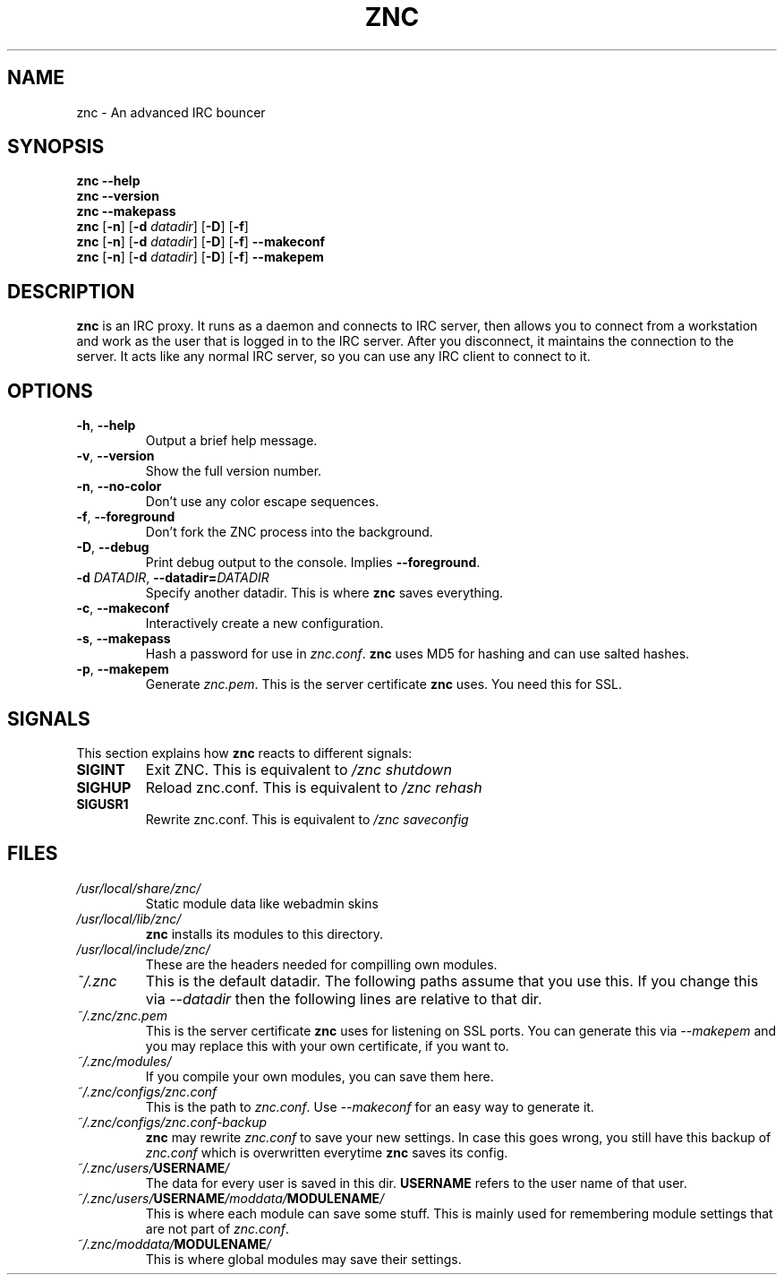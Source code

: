 .TH ZNC 1 2008\-06\-01 ZNC
.SH NAME
znc \- An advanced IRC bouncer
.SH SYNOPSIS
.B znc \-\-help
.br
.B znc \-\-version
.br
.B znc \-\-makepass
.br
.B znc
.RB [ \-n ]
.RB [ \-d
.IR datadir ]
.RB [ \-D ]
.RB [ \-f ]
.br
.B znc
.RB [ \-n ]
.RB [ \-d
.IR datadir ]
.RB [ \-D ]
.RB [ \-f ]
.B \-\-makeconf
.br
.B znc
.RB [ \-n ]
.RB [ \-d
.IR datadir ]
.RB [ \-D ]
.RB [ \-f ]
.B \-\-makepem
.SH DESCRIPTION
.B znc
is an IRC proxy.
It runs as a daemon and connects to IRC server, then allows you to connect
from a workstation and work as the user that is logged in to the IRC
server.
After you disconnect, it maintains the connection to the server.
It acts like any normal IRC server, so you can use any IRC client to
connect to it.
.SH OPTIONS
.TP
.BR \-h ", " \-\-help
Output a brief help message.
.TP
.BR \-v ", " \-\-version
Show the full version number.
.TP
.BR \-n ", " \-\-no-color
Don't use any color escape sequences.
.TP
.BR \-f ", " \-\-foreground
Don't fork the ZNC process into the background.
.TP
.BR \-D ", " \-\-debug
Print debug output to the console. Implies
.BR --foreground .
.TP
.BI \-d " DATADIR" "\fR,\fP \-\-datadir=" DATADIR
Specify another datadir.
This is where
.B znc
saves everything.
.TP
.BR \-c ", " \-\-makeconf
Interactively create a new configuration.
.TP
.BR \-s ", " \-\-makepass
Hash a password for use in
.IR znc.conf .
.B znc
uses MD5 for hashing and can use salted hashes.
.TP
.BR \-p ", " \-\-makepem
Generate
.IR znc.pem .
This is the server certificate
.B znc
uses.
You need this for SSL.
.SH SIGNALS
This section explains how
.B znc
reacts to different signals:
.TP
.B SIGINT
Exit ZNC. This is equivalent to
.I /znc shutdown
.TP
.B SIGHUP
Reload znc.conf. This is equivalent to
.I /znc rehash
.TP
.B SIGUSR1
Rewrite znc.conf. This is equivalent to
.I /znc saveconfig
.SH FILES
.TP
.I /usr/local/share/znc/
Static module data like webadmin skins
.TP
.I /usr/local/lib/znc/
.B znc
installs its modules to this directory.
.TP
.I /usr/local/include/znc/
These are the headers needed for compilling own modules.
.TP
.I ~/.znc
This is the default datadir. The following paths assume that you use this.
If you change this via
.I \-\-datadir
then the following lines are relative to that dir.
.TP
.I ~/.znc/znc.pem
This is the server certificate
.B znc
uses for listening on SSL ports.
You can generate this via
.I --makepem
and you may replace this with your own certificate, if you want to.
.TP
.I ~/.znc/modules/
If you compile your own modules, you can save them here.
.TP
.I ~/.znc/configs/znc.conf
This is the path to
.IR znc.conf .
Use
.I \-\-makeconf
for an easy way to generate it.
.TP
.I ~/.znc/configs/znc.conf-backup
.B znc
may rewrite
.I znc.conf
to save your new settings.
In case this goes wrong, you still have this backup of
.I znc.conf
which is overwritten everytime
.B znc
saves its config.
.TP
.IB ~/.znc/users/ USERNAME /
The data for every user is saved in this dir.
.B USERNAME
refers to the user name of that user.
.TP
.IB ~/.znc/users/ USERNAME /moddata/ MODULENAME /
This is where each module can save some stuff. This is mainly used
for remembering module settings that are not part of
.IR znc.conf .
.TP
.IB ~/.znc/moddata/ MODULENAME /
This is where global modules may save their settings.
